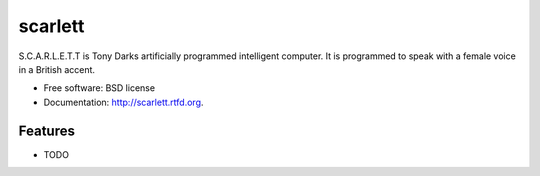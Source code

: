 ===============================
scarlett
===============================

.. image:: https://badge.fury.io/py/scarlett.png
    :target: http://badge.fury.io/py/scarlett
    
.. image:: https://travis-ci.org/bossjones/scarlett.png?branch=master
        :target: https://travis-ci.org/bossjones/scarlett

.. image:: https://pypip.in/d/scarlett/badge.png
        :target: https://pypi.python.org/pypi/scarlett


S.C.A.R.L.E.T.T is Tony Darks artificially programmed intelligent computer. It is programmed to speak with a female voice in a British accent.

* Free software: BSD license
* Documentation: http://scarlett.rtfd.org.

Features
--------

* TODO